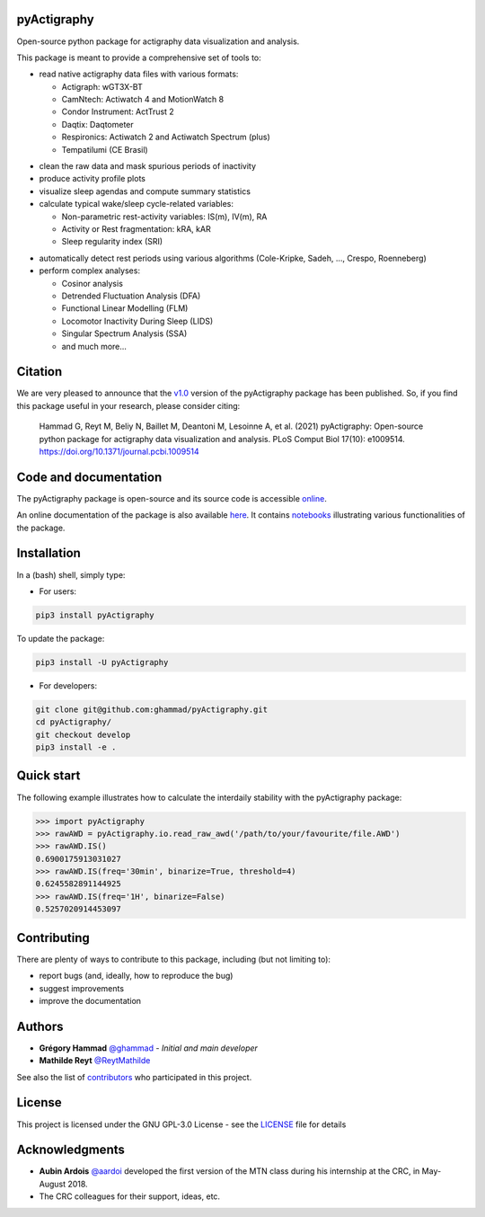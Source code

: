 .. image:: https://img.shields.io/badge/License-GPL%20v3-blue.svg
  :target: https://www.gnu.org/licenses/gpl-3.0
.. image:: https://gitlab.com/ghammad/pyActigraphy/badges/master/pipeline.svg?key_text=CI+tests
  :target: https://gitlab.com/ghammad/pyActigraphy/commits/master
.. .. image:: https://gitlab.com/ghammad/pyActigraphy/badges/master/coverage.svg
..   :target: https://gitlab.com/ghammad/pyActigraphy/commits/master
.. image:: https://img.shields.io/pypi/v/pyActigraphy.svg
  :target: https://pypi.org/project/pyActigraphy
.. image:: https://zenodo.org/badge/DOI/10.5281/zenodo.2537920.svg
  :target: https://doi.org/10.5281/zenodo.2537920

**pyActigraphy**
================
Open-source python package for actigraphy data visualization and analysis.


This package is meant to provide a comprehensive set of tools to:

* read native actigraphy data files with various formats:

  * Actigraph: wGT3X-BT
  * CamNtech: Actiwatch 4 and MotionWatch 8
  * Condor Instrument: ActTrust 2
  * Daqtix: Daqtometer
  * Respironics: Actiwatch 2 and Actiwatch Spectrum (plus)
  * Tempatilumi (CE Brasil)

..

* clean the raw data and mask spurious periods of inactivity

* produce activity profile plots

* visualize sleep agendas and compute summary statistics

* calculate typical wake/sleep cycle-related variables:

  * Non-parametric rest-activity variables: IS(m), IV(m), RA
  * Activity or Rest  fragmentation: kRA, kAR
  * Sleep regularity index (SRI)

..

* automatically detect rest periods using various algorithms (Cole-Kripke, Sadeh, ..., Crespo, Roenneberg)

* perform complex analyses:

  * Cosinor analysis
  * Detrended Fluctuation Analysis (DFA)
  * Functional Linear Modelling (FLM)
  * Locomotor Inactivity During Sleep (LIDS)
  * Singular Spectrum Analysis (SSA)
  * and much more...

Citation
========

We are very pleased to announce that the `v1.0 <https://github.com/ghammad/pyActigraphy/releases/tag/v1.0>`_ version of the pyActigraphy package has been published. So, if you find this package useful in your research, please consider citing:

  Hammad G, Reyt M, Beliy N, Baillet M, Deantoni M, Lesoinne A, et al. (2021) pyActigraphy: Open-source python package for actigraphy data visualization and    analysis. PLoS Comput Biol 17(10): e1009514. https://doi.org/10.1371/journal.pcbi.1009514

Code and documentation
======================

The pyActigraphy package is open-source and its source code is accessible `online <https://github.com/ghammad/pyActigraphy>`_.


An online documentation of the package is also available `here <https://ghammad.github.io/pyActigraphy/index.html>`_.
It contains `notebooks <https://ghammad.github.io/pyActigraphy/tutorials.html>`_ illustrating various functionalities of the package.

Installation
============
In a (bash) shell, simply type:

* For users:

.. code-block:: shell

  pip3 install pyActigraphy

To update the package:

.. code-block:: shell

  pip3 install -U pyActigraphy


* For developers:

.. code-block:: shell

  git clone git@github.com:ghammad/pyActigraphy.git
  cd pyActigraphy/
  git checkout develop
  pip3 install -e .

Quick start
===========

The following example illustrates how to calculate the interdaily stability
with the pyActigraphy package:

.. code-block:: python

  >>> import pyActigraphy
  >>> rawAWD = pyActigraphy.io.read_raw_awd('/path/to/your/favourite/file.AWD')
  >>> rawAWD.IS()
  0.6900175913031027
  >>> rawAWD.IS(freq='30min', binarize=True, threshold=4)
  0.6245582891144925
  >>> rawAWD.IS(freq='1H', binarize=False)
  0.5257020914453097


Contributing
============

There are plenty of ways to contribute to this package, including (but not limiting to):

* report bugs (and, ideally, how to reproduce the bug)
* suggest improvements
* improve the documentation

Authors
=======

* **Grégory Hammad** `@ghammad <https://github.com/ghammad>`_ - *Initial and main developer*
* **Mathilde Reyt** `@ReytMathilde <https://github.com/ReytMathilde>`_

See also the list of `contributors <https://github.com/ghammad/pyActigraphy/contributors>`_ who participated in this project.

License
=======

This project is licensed under the GNU GPL-3.0 License - see the `LICENSE <LICENSE>`_ file for details

Acknowledgments
===============

* **Aubin Ardois** `@aardoi <https://github.com/aardoi>`_ developed the first version of the MTN class during his internship at the CRC, in May-August 2018.
* The CRC colleagues for their support, ideas, etc.
